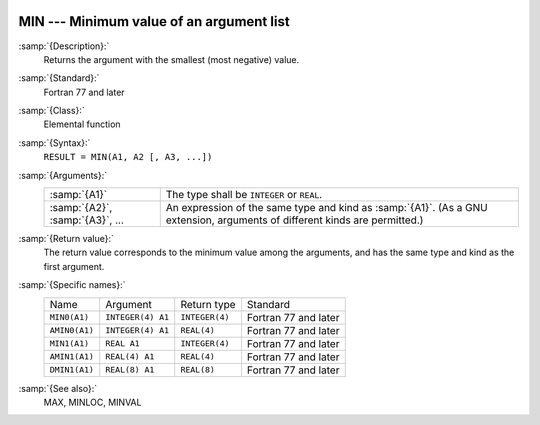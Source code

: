   .. _min:

MIN --- Minimum value of an argument list
*****************************************

.. index:: MIN

.. index:: MIN0

.. index:: AMIN0

.. index:: MIN1

.. index:: AMIN1

.. index:: DMIN1

.. index:: minimum value

:samp:`{Description}:`
  Returns the argument with the smallest (most negative) value.

:samp:`{Standard}:`
  Fortran 77 and later

:samp:`{Class}:`
  Elemental function

:samp:`{Syntax}:`
  ``RESULT = MIN(A1, A2 [, A3, ...])``

:samp:`{Arguments}:`
  ===============================  =======================================================================
  :samp:`{A1}`                     The type shall be ``INTEGER`` or
                                   ``REAL``.
  :samp:`{A2}`, :samp:`{A3}`, ...  An expression of the same type and kind
                                   as :samp:`{A1}`.  (As a GNU extension, arguments of different kinds are
                                   permitted.)
  ===============================  =======================================================================

:samp:`{Return value}:`
  The return value corresponds to the minimum value among the arguments,
  and has the same type and kind as the first argument.

:samp:`{Specific names}:`
  =============  =================  ==============  ====================
  Name           Argument           Return type     Standard
  ``MIN0(A1)``   ``INTEGER(4) A1``  ``INTEGER(4)``  Fortran 77 and later
  ``AMIN0(A1)``  ``INTEGER(4) A1``  ``REAL(4)``     Fortran 77 and later
  ``MIN1(A1)``   ``REAL A1``        ``INTEGER(4)``  Fortran 77 and later
  ``AMIN1(A1)``  ``REAL(4) A1``     ``REAL(4)``     Fortran 77 and later
  ``DMIN1(A1)``  ``REAL(8) A1``     ``REAL(8)``     Fortran 77 and later
  =============  =================  ==============  ====================

:samp:`{See also}:`
  MAX, 
  MINLOC, 
  MINVAL

